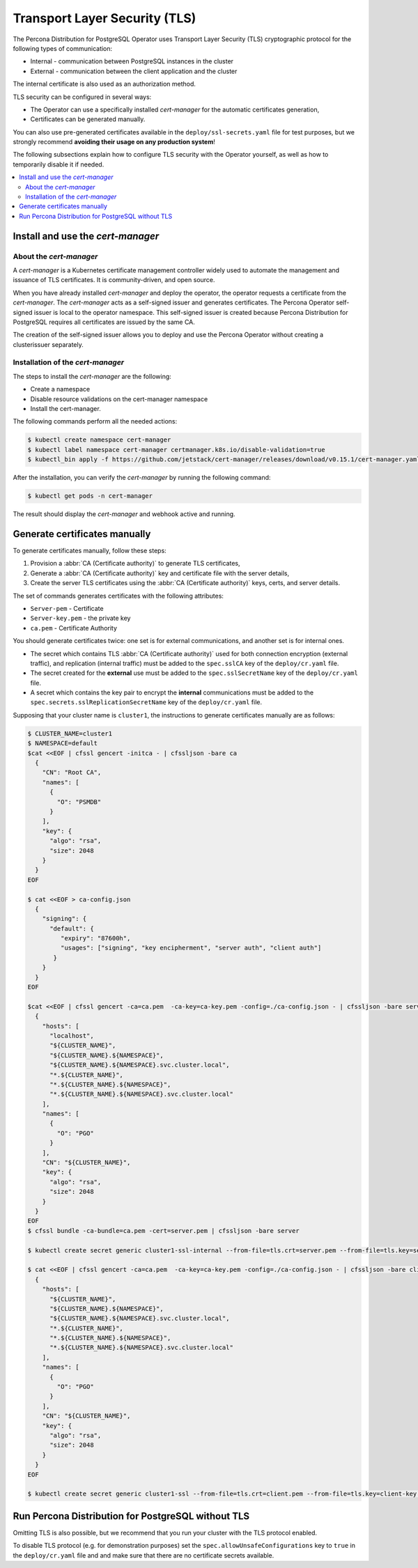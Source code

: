 .. _tls:

Transport Layer Security (TLS)
******************************

The Percona Distribution for PostgreSQL Operator uses Transport Layer Security
(TLS) cryptographic protocol for the following types of communication:

* Internal - communication between PostgreSQL instances in the cluster
* External - communication between the client application and the cluster

The internal certificate is also used as an authorization method.

TLS security can be configured in several ways:

* The Operator can use a specifically installed *cert-manager* for the automatic
  certificates generation,
* Certificates can be generated manually.

You can also use pre-generated certificates available in the
``deploy/ssl-secrets.yaml`` file for test purposes, but we strongly recommend
**avoiding their usage on any production system**!

The following subsections explain how to configure TLS security with the
Operator yourself, as well as how to temporarily disable it if needed.

.. contents:: :local:

Install and use the *cert-manager*
====================================

About the *cert-manager*
------------------------

A *cert-manager* is a Kubernetes certificate management controller widely used to automate the management and issuance of TLS certificates. It is community-driven, and open source.

When you have already installed *cert-manager* and deploy the operator, the operator requests a certificate from the *cert-manager*. The *cert-manager* acts as a self-signed issuer and generates certificates. The Percona Operator self-signed issuer is local to the operator namespace. This self-signed issuer is created because Percona Distribution for PostgreSQL requires all certificates are issued by the same CA.

The creation of the self-signed issuer allows you to deploy and use the Percona Operator without creating a clusterissuer separately.

Installation of the *cert-manager*
----------------------------------

The steps to install the *cert-manager* are the following:

* Create a namespace
* Disable resource validations on the cert-manager namespace
* Install the cert-manager.

The following commands perform all the needed actions:

.. code:: bash

   $ kubectl create namespace cert-manager
   $ kubectl label namespace cert-manager certmanager.k8s.io/disable-validation=true
   $ kubectl_bin apply -f https://github.com/jetstack/cert-manager/releases/download/v0.15.1/cert-manager.yaml

After the installation, you can verify the *cert-manager* by running the following command:

.. code:: bash

   $ kubectl get pods -n cert-manager

The result should display the *cert-manager* and webhook active and running.

Generate certificates manually
==============================

To generate certificates manually, follow these steps:

1. Provision a :abbr:`CA (Certificate authority)` to generate TLS certificates,
2. Generate a :abbr:`CA (Certificate authority)` key and certificate file with the server details,
3. Create the server TLS certificates using the :abbr:`CA (Certificate authority)` keys, certs, and server
   details.

The set of commands generates certificates with the following attributes:

*  ``Server-pem`` - Certificate
*  ``Server-key.pem`` - the private key
*  ``ca.pem`` - Certificate Authority


You should generate certificates twice: one set is for external communications, and another set is for internal ones.

* The secret which contains TLS :abbr:`CA (Certificate authority)` used for both connection encryption (external traffic), and replication (internal traffic) must be added to the ``spec.sslCA`` key of the ``deploy/cr.yaml`` file.
* The secret created for the **external** use must be added to the ``spec.sslSecretName`` key of the ``deploy/cr.yaml`` file.
* A secret which contains the key pair to encrypt the **internal** communications must be added to the ``spec.secrets.sslReplicationSecretName`` key of the ``deploy/cr.yaml`` file.

Supposing that your cluster name is ``cluster1``, the instructions to generate certificates manually are as follows:


.. code:: bash

   $ CLUSTER_NAME=cluster1
   $ NAMESPACE=default
   $cat <<EOF | cfssl gencert -initca - | cfssljson -bare ca
     {
       "CN": "Root CA",
       "names": [
         {
           "O": "PSMDB"
         }
       ],
       "key": {
         "algo": "rsa",
         "size": 2048
       }
     }
   EOF

   $ cat <<EOF > ca-config.json
     {
       "signing": {
         "default": {
            "expiry": "87600h",
            "usages": ["signing", "key encipherment", "server auth", "client auth"]
          }
       }
     }
   EOF

   $cat <<EOF | cfssl gencert -ca=ca.pem  -ca-key=ca-key.pem -config=./ca-config.json - | cfssljson -bare server
     {
       "hosts": [
         "localhost",
         "${CLUSTER_NAME}",
         "${CLUSTER_NAME}.${NAMESPACE}",
         "${CLUSTER_NAME}.${NAMESPACE}.svc.cluster.local",
         "*.${CLUSTER_NAME}",
         "*.${CLUSTER_NAME}.${NAMESPACE}",
         "*.${CLUSTER_NAME}.${NAMESPACE}.svc.cluster.local"
       ],
       "names": [
         {
           "O": "PGO"
         }
       ],
       "CN": "${CLUSTER_NAME}",
       "key": {
         "algo": "rsa",
         "size": 2048
       }
     }
   EOF
   $ cfssl bundle -ca-bundle=ca.pem -cert=server.pem | cfssljson -bare server

   $ kubectl create secret generic cluster1-ssl-internal --from-file=tls.crt=server.pem --from-file=tls.key=server-key.pem --from-file=ca.crt=ca.pem --type=kubernetes.io/tls

   $ cat <<EOF | cfssl gencert -ca=ca.pem  -ca-key=ca-key.pem -config=./ca-config.json - | cfssljson -bare client
     {
       "hosts": [
         "${CLUSTER_NAME}",
         "${CLUSTER_NAME}.${NAMESPACE}",
         "${CLUSTER_NAME}.${NAMESPACE}.svc.cluster.local",
         "*.${CLUSTER_NAME}",
         "*.${CLUSTER_NAME}.${NAMESPACE}",
         "*.${CLUSTER_NAME}.${NAMESPACE}.svc.cluster.local"
       ],
       "names": [
         {
           "O": "PGO"
         }
       ],
       "CN": "${CLUSTER_NAME}",
       "key": {
         "algo": "rsa",
         "size": 2048
       }
     }
   EOF

   $ kubectl create secret generic cluster1-ssl --from-file=tls.crt=client.pem --from-file=tls.key=client-key.pem --from-file=ca.crt=ca.pem --type=kubernetes.io/tls

Run Percona Distribution for PostgreSQL without TLS
===================================================

Omitting TLS is also possible, but we recommend that you run your cluster with the TLS protocol enabled.

To disable TLS protocol (e.g. for demonstration purposes) set the ``spec.allowUnsafeConfigurations`` key to ``true`` in the ``deploy/cr.yaml`` file and and make sure that there are no certificate secrets available.
